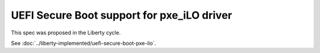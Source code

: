 ..
 This work is licensed under a Creative Commons Attribution 3.0 Unported
 License.

 http://creativecommons.org/licenses/by/3.0/legalcode

==================================================
UEFI Secure Boot support for pxe_iLO driver
==================================================

This spec was proposed in the Liberty cycle.

See :doc:`../liberty-implemented/uefi-secure-boot-pxe-ilo`.

